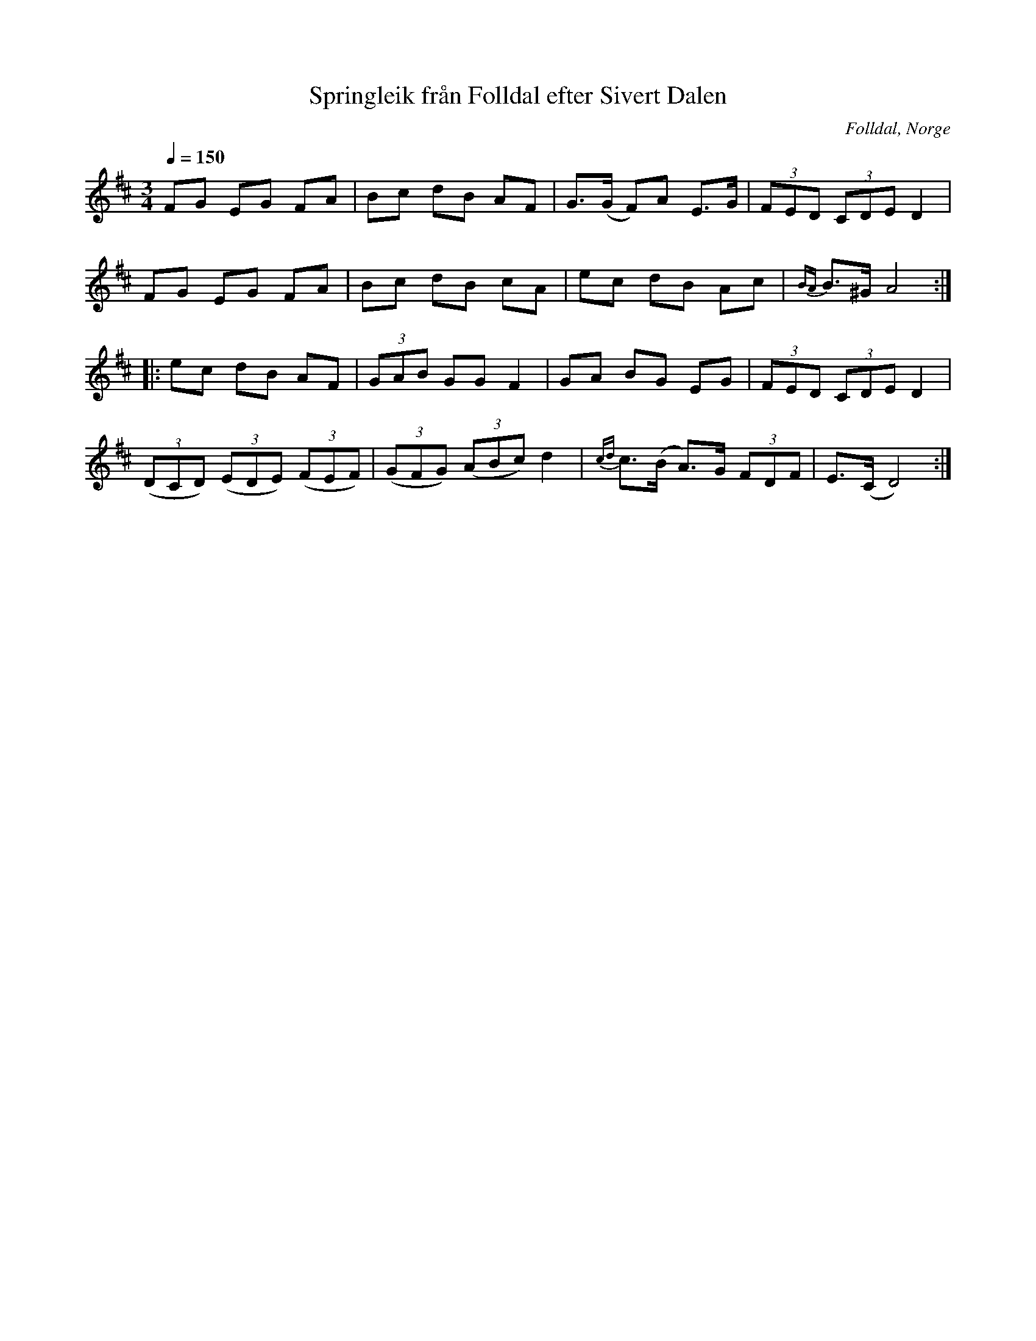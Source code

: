 %%abc-charset utf-8

X:807
T:Springleik från Folldal efter Sivert Dalen
R:Springlek
S:Efter Sivert Olsen Dalen
O:Folldal, Norge
B:E Ö nr 807
N:Övergaard vistades hösten 1895 i Österdal, Norge, och gjorde då uppteckningar av ett antal spelmän.
N:Här finns fler låtar från [[!Norge]].
Z:ABC-transkribering av Lennart Sohlman
M:3/4
L:1/8
Q:1/4=150
K:D
FG EG FA|Bc dB AF|G>(G F)A E>G|(3FED (3CDE D2|!
FG EG FA|Bc dB cA|ec dB Ac|{BA}B>^G A4::!
ec dB AF|(3GAB GG F2|GA BG EG|(3FED (3CDE D2|!
((3DCD) ((3EDE) ((3FEF)|((3GFG) ((3ABc) d2|{cd}c>(B A>)G (3FDF|E>(C D4):|]

